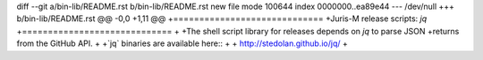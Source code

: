 diff --git a/bin-lib/README.rst b/bin-lib/README.rst
new file mode 100644
index 0000000..ea89e44
--- /dev/null
+++ b/bin-lib/README.rst
@@ -0,0 +1,11 @@
+=============================
+Juris-M release scripts: `jq`
+=============================
+
+The shell script library for releases depends on `jq` to parse JSON
+returns from the GitHub API.
+
+`jq` binaries are available here::
+
+    http://stedolan.github.io/jq/
+    
